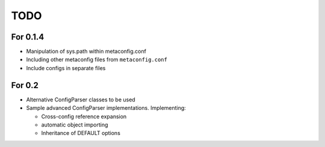 TODO
====

For 0.1.4
---------

* Manipulation of sys.path within metaconfig.conf
* Including other metaconfig files from ``metaconfig.conf``
* Include configs in separate files


For 0.2
-------

* Alternative ConfigParser classes to be used
* Sample advanced ConfigParser implementations.  Implementing:

  * Cross-config reference expansion
  * automatic object importing
  * Inheritance of DEFAULT options